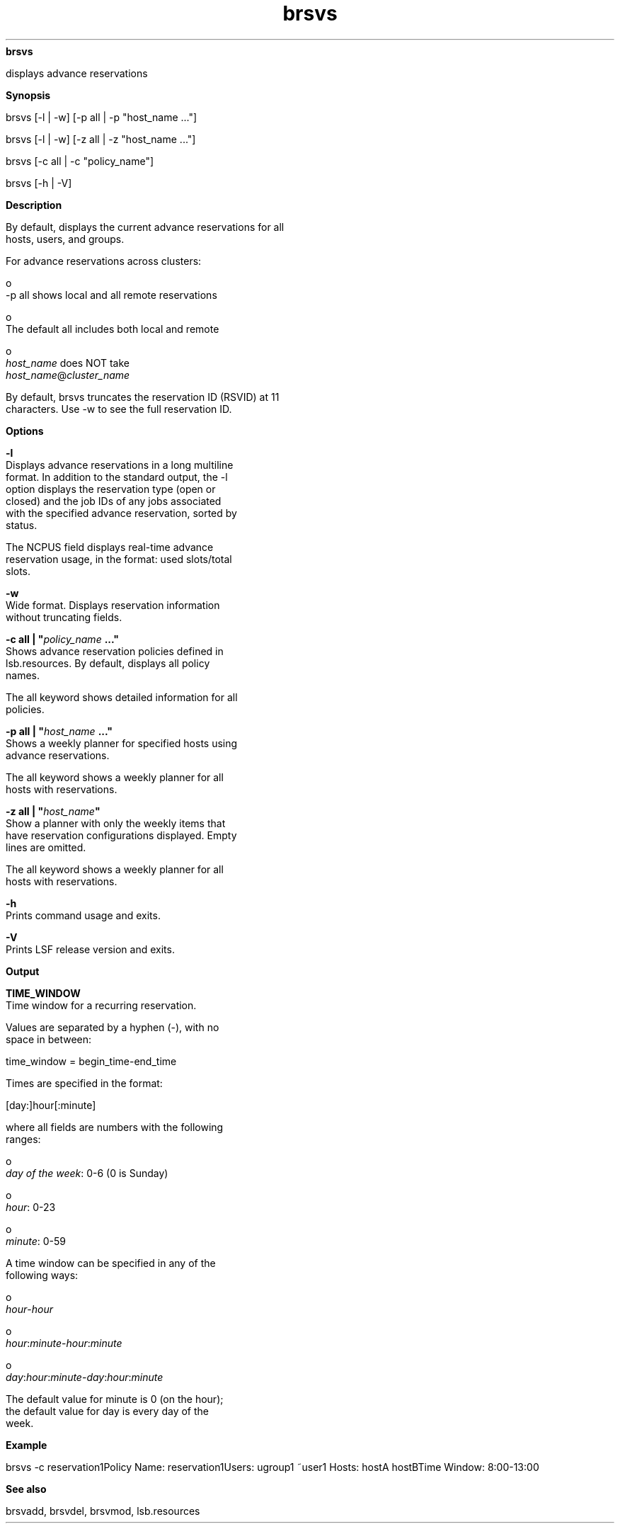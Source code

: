 
.ad l

.ll 72

.TH brsvs 1 September 2009" "" "Platform LSF Version 7.0.6"
.nh
\fBbrsvs\fR
.sp 2
   displays advance reservations
.sp 2

.sp 2 .SH "Synopsis"
\fBSynopsis\fR
.sp 2
brsvs [-l | -w] [-p all | -p "host_name ..."]
.sp 2
brsvs [-l | -w] [-z all | -z "host_name ..."]
.sp 2
brsvs [-c all | -c "policy_name"]
.sp 2
brsvs [-h | -V]
.sp 2 .SH "Description"
\fBDescription\fR
.sp 2
   By default, displays the current advance reservations for all
   hosts, users, and groups.
.sp 2
   For advance reservations across clusters:
.sp 2
     o  
         -p all shows local and all remote reservations
.sp 2
     o  
         The default all includes both local and remote
.sp 2
     o  
         \fIhost_name\fR does NOT take
         \fIhost_name\fR@\fIcluster_name\fR
.sp 2
   By default, brsvs truncates the reservation ID (RSVID) at 11
   characters. Use -w to see the full reservation ID.
.sp 2 .SH "Options"
\fBOptions\fR
.sp 2
   \fB-l\fR
.br
               Displays advance reservations in a long multiline
               format. In addition to the standard output, the -l
               option displays the reservation type (open or
               closed) and the job IDs of any jobs associated
               with the specified advance reservation, sorted by
               status.
.sp 2
               The NCPUS field displays real-time advance
               reservation usage, in the format: used slots/total
               slots.
.sp 2
   \fB-w\fR
.br
               Wide format. Displays reservation information
               without truncating fields.
.sp 2
   \fB-c all | "\fIpolicy_name\fB ..."\fR
.br
               Shows advance reservation policies defined in
               lsb.resources. By default, displays all policy
               names.
.sp 2
               The all keyword shows detailed information for all
               policies.
.sp 2
   \fB-p all | "\fIhost_name\fB ..."\fR
.br
               Shows a weekly planner for specified hosts using
               advance reservations.
.sp 2
               The all keyword shows a weekly planner for all
               hosts with reservations.
.sp 2
   \fB-z all | "\fIhost_name\fB"\fR
.br
               Show a planner with only the weekly items that
               have reservation configurations displayed. Empty
               lines are omitted.
.sp 2
               The all keyword shows a weekly planner for all
               hosts with reservations.
.sp 2
   \fB-h\fR
.br
               Prints command usage and exits.
.sp 2
   \fB-V\fR
.br
               Prints LSF release version and exits.
.sp 2 .SH "Output"
\fBOutput\fR
.sp 2
   \fBTIME_WINDOW\fR
.br
               Time window for a recurring reservation.
.sp 2
               Values are separated by a hyphen (-), with no
               space in between:
.sp 2
               time_window = begin_time-end_time
.sp 2
               Times are specified in the format:
.sp 2
               [day:]hour[:minute]
.sp 2
               where all fields are numbers with the following
               ranges:
.sp 2
                 o  
                     \fIday of the week\fR: 0-6 (0 is Sunday)
.sp 2
                 o  
                     \fIhour\fR: 0-23
.sp 2
                 o  
                     \fIminute\fR: 0-59
.sp 2
               A time window can be specified in any of the
               following ways:
.sp 2
                 o  
                     \fIhour\fR-\fIhour\fR
.sp 2
                 o  
                     \fIhour\fR:\fIminute\fR-\fIhour\fR:\fIminute\fR
.sp 2
                 o  
                     \fIday\fR:\fIhour\fR:\fIminute\fR-\fIday\fR:\fIhour\fR:\fIminute\fR
.sp 2
               The default value for minute is 0 (on the hour);
               the default value for day is every day of the
               week.
.sp 2 .SH "Example"
\fBExample\fR
.sp 2
   brsvs -c reservation1Policy Name: reservation1Users: ugroup1 ~user1 Hosts: hostA hostBTime Window: 8:00-13:00
.sp 2 .SH "See also"
\fBSee also\fR
.sp 2
   brsvadd, brsvdel, brsvmod, lsb.resources
